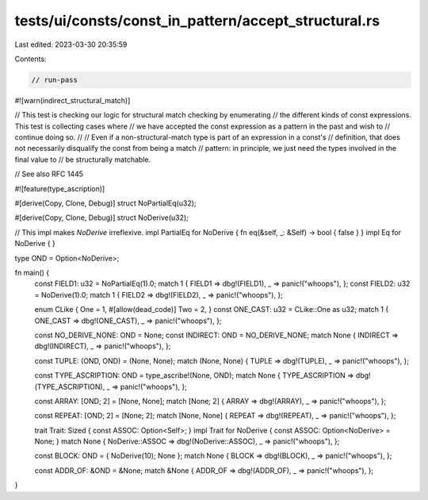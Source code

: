 tests/ui/consts/const_in_pattern/accept_structural.rs
=====================================================

Last edited: 2023-03-30 20:35:59

Contents:

.. code-block:: rs

    // run-pass

#![warn(indirect_structural_match)]

// This test is checking our logic for structural match checking by enumerating
// the different kinds of const expressions. This test is collecting cases where
// we have accepted the const expression as a pattern in the past and wish to
// continue doing so.
//
// Even if a non-structural-match type is part of an expression in a const's
// definition, that does not necessarily disqualify the const from being a match
// pattern: in principle, we just need the types involved in the final value to
// be structurally matchable.

// See also RFC 1445

#![feature(type_ascription)]

#[derive(Copy, Clone, Debug)]
struct NoPartialEq(u32);

#[derive(Copy, Clone, Debug)]
struct NoDerive(u32);

// This impl makes `NoDerive` irreflexive.
impl PartialEq for NoDerive { fn eq(&self, _: &Self) -> bool { false } }
impl Eq for NoDerive { }

type OND = Option<NoDerive>;

fn main() {
    const FIELD1: u32 = NoPartialEq(1).0;
    match 1 { FIELD1 => dbg!(FIELD1), _ => panic!("whoops"), };
    const FIELD2: u32 = NoDerive(1).0;
    match 1 { FIELD2 => dbg!(FIELD2), _ => panic!("whoops"), };

    enum CLike { One = 1, #[allow(dead_code)] Two = 2, }
    const ONE_CAST: u32 = CLike::One as u32;
    match 1 { ONE_CAST => dbg!(ONE_CAST), _ => panic!("whoops"), };

    const NO_DERIVE_NONE: OND = None;
    const INDIRECT: OND = NO_DERIVE_NONE;
    match None { INDIRECT => dbg!(INDIRECT), _ => panic!("whoops"), };

    const TUPLE: (OND, OND) = (None, None);
    match (None, None) { TUPLE => dbg!(TUPLE), _ => panic!("whoops"), };

    const TYPE_ASCRIPTION: OND = type_ascribe!(None, OND);
    match None { TYPE_ASCRIPTION => dbg!(TYPE_ASCRIPTION), _ => panic!("whoops"), };

    const ARRAY: [OND; 2] = [None, None];
    match [None; 2] { ARRAY => dbg!(ARRAY), _ => panic!("whoops"), };

    const REPEAT: [OND; 2] = [None; 2];
    match [None, None] { REPEAT => dbg!(REPEAT), _ => panic!("whoops"), };

    trait Trait: Sized { const ASSOC: Option<Self>; }
    impl Trait for NoDerive { const ASSOC: Option<NoDerive> = None; }
    match None { NoDerive::ASSOC => dbg!(NoDerive::ASSOC), _ => panic!("whoops"), };

    const BLOCK: OND = { NoDerive(10); None };
    match None { BLOCK => dbg!(BLOCK), _ => panic!("whoops"), };

    const ADDR_OF: &OND = &None;
    match &None { ADDR_OF => dbg!(ADDR_OF),  _ => panic!("whoops"), };
}


